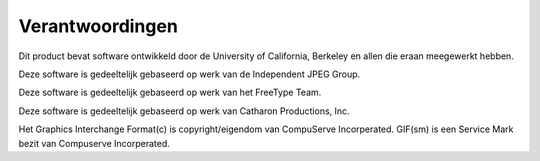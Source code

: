 ================
Verantwoordingen
================

Dit product bevat software ontwikkeld door de University of California, Berkeley en allen die eraan meegewerkt hebben.

Deze software is gedeeltelijk gebaseerd op werk van de Independent JPEG Group.

Deze software is gedeeltelijk gebaseerd op werk van het FreeType Team.

Deze software is gedeeltelijk gebaseerd op werk van Catharon Productions, Inc.

Het Graphics Interchange Format(c) is copyright/eigendom van CompuServe Incorperated. GIF(sm) is een Service Mark bezit van Compuserve Incorperated.